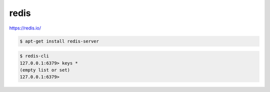 .. title:: redis

.. meta::
    :description: 
        Справочная информация по сервису redis, хранилище ключ-значение
    :keywords: 
        redis

.. py:module:: redis

redis
=====

https://redis.io/

.. code-block:: sh
    
    $ apt-get install redis-server

.. code-block:: sh

    $ redis-cli
    127.0.0.1:6379> keys *
    (empty list or set)
    127.0.0.1:6379>
